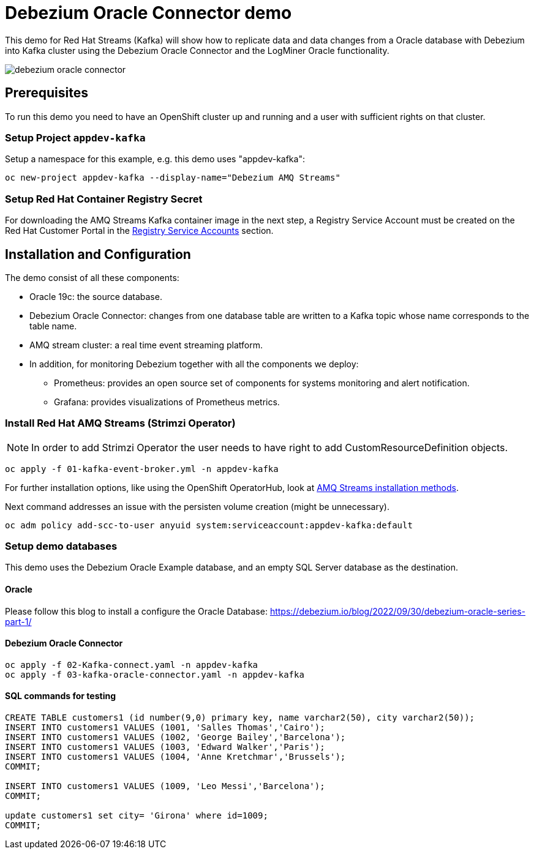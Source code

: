 = Debezium Oracle Connector demo

This demo for Red Hat Streams (Kafka) will show how to replicate data and
data changes from a Oracle database with Debezium into Kafka cluster 
using the Debezium Oracle Connector and the LogMiner Oracle functionality.

image::images/debezium-oracle-connector.png[]


== Prerequisites

To run this demo you need to have an OpenShift cluster up and running and
a user with sufficient rights on that cluster.

=== Setup Project `appdev-kafka`
Setup a namespace for this example, e.g. this demo uses "appdev-kafka":

[source,console]
----
oc new-project appdev-kafka --display-name="Debezium AMQ Streams"
----
=== Setup Red Hat Container Registry Secret

For downloading the AMQ Streams Kafka container image in the next step,
a Registry Service Account must be created on the Red Hat Customer Portal
in the https://access.redhat.com/terms-based-registry/[Registry Service Accounts]
section.

== Installation and Configuration

The demo consist of all these components:

* Oracle 19c: the source database.

* Debezium Oracle Connector: changes from one database table are written to a Kafka topic whose name corresponds to the table name.

*  AMQ stream cluster: a real time event streaming platform.


* In addition, for monitoring Debezium together with all the components we deploy: 
**  Prometheus: provides an open source set of components for systems monitoring and alert notification.
**  Grafana: provides visualizations of Prometheus metrics.


=== Install Red Hat AMQ Streams (Strimzi Operator)

[NOTE]
====
In order to add Strimzi Operator the user needs to have right to add
CustomResourceDefinition objects.
====

[source,console]
----
oc apply -f 01-kafka-event-broker.yml -n appdev-kafka
----

For further installation options, like using the OpenShift OperatorHub,
look at https://access.redhat.com/documentation/en-us/red_hat_amq/2020.q4/html/deploying_and_upgrading_amq_streams_on_openshift/deploy-intro_str#con-streams-installation-methods_str[AMQ Streams installation methods].


Next command addresses an issue with the persisten volume creation (might be unnecessary).

[source,console]
----
oc adm policy add-scc-to-user anyuid system:serviceaccount:appdev-kafka:default
----

=== Setup demo databases
This demo uses the Debezium Oracle Example database, and an empty SQL Server database as the destination.

==== Oracle
Please follow this blog to install a configure the Oracle Database: https://debezium.io/blog/2022/09/30/debezium-oracle-series-part-1/

==== Debezium Oracle Connector

[source,console]
----
oc apply -f 02-Kafka-connect.yaml -n appdev-kafka
oc apply -f 03-kafka-oracle-connector.yaml -n appdev-kafka
----


==== SQL commands for testing 

[source,console]
----
CREATE TABLE customers1 (id number(9,0) primary key, name varchar2(50), city varchar2(50));
INSERT INTO customers1 VALUES (1001, 'Salles Thomas','Cairo');
INSERT INTO customers1 VALUES (1002, 'George Bailey','Barcelona');
INSERT INTO customers1 VALUES (1003, 'Edward Walker','Paris');
INSERT INTO customers1 VALUES (1004, 'Anne Kretchmar','Brussels');
COMMIT;

INSERT INTO customers1 VALUES (1009, 'Leo Messi','Barcelona');
COMMIT;

update customers1 set city= 'Girona' where id=1009;
COMMIT;
----
